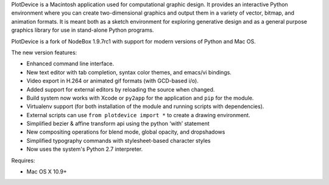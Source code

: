PlotDevice is a Macintosh application used for computational graphic design. It provides an
interactive Python environment where you can create two-dimensional graphics
and output them in a variety of vector, bitmap, and animation formats. It is
meant both as a sketch environment for exploring generative design and as a
general purpose graphics library for use in stand-alone Python programs.

PlotDevice is a fork of NodeBox 1.9.7rc1 with support for modern versions of
Python and Mac OS.

The new version features:

* Enhanced command line interface.
* New text editor with tab completion, syntax color themes, and emacs/vi bindings.
* Video export in H.264 or animated gif formats (with GCD-based i/o).
* Added support for external editors by reloading the source when changed.
* Build system now works with Xcode or ``py2app`` for the application and ``pip`` for the module.
* Virtualenv support (for both installation of the module and running scripts with dependencies).
* External scripts can use ``from plotdevice import *`` to create a drawing environment.
* Simplified bezier & affine transform api using the python ‘with’ statement
* New compositing operations for blend mode, global opacity, and dropshadows
* Simplified typography commands with stylesheet-based character styles
* Now uses the system's Python 2.7 interpreter.

Requires:

* Mac OS X 10.9+



